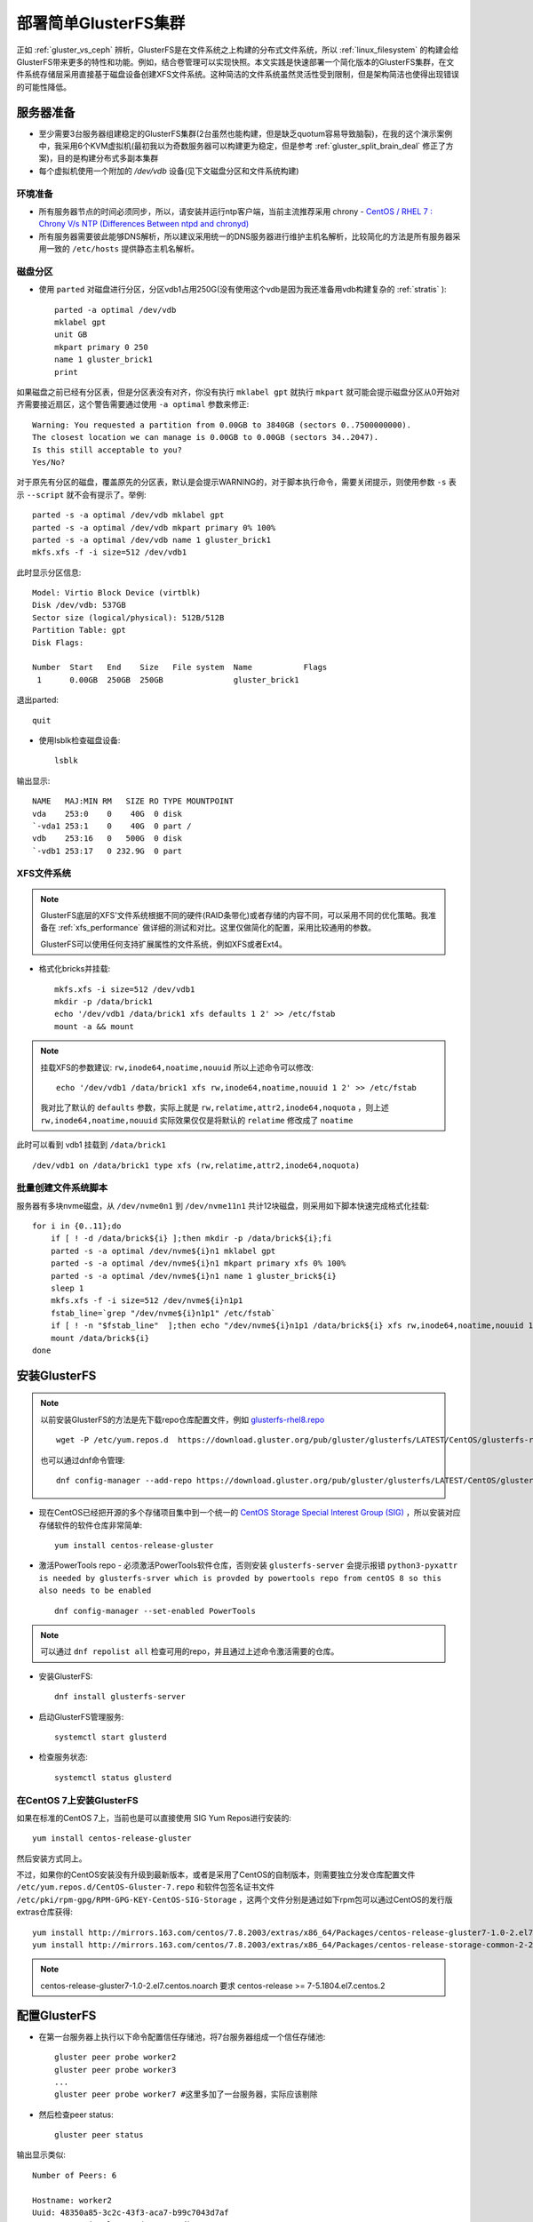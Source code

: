 .. _deploy_simple_gluster:

=====================
部署简单GlusterFS集群
=====================

正如 :ref:`gluster_vs_ceph` 辨析，GlusterFS是在文件系统之上构建的分布式文件系统，所以 :ref:`linux_filesystem` 的构建会给GlusterFS带来更多的特性和功能。例如，结合卷管理可以实现快照。本文实践是快速部署一个简化版本的GlusterFS集群，在文件系统存储层采用直接基于磁盘设备创建XFS文件系统。这种简洁的文件系统虽然灵活性受到限制，但是架构简洁也使得出现错误的可能性降低。

服务器准备
=============

- 至少需要3台服务器组建稳定的GlusterFS集群(2台虽然也能构建，但是缺乏quotum容易导致脑裂)，在我的这个演示案例中，我采用6个KVM虚拟机(最初我以为奇数服务器可以构建更为稳定，但是参考 :ref:`gluster_split_brain_deal` 修正了方案)，目的是构建分布式多副本集群
- 每个虚拟机使用一个附加的 `/dev/vdb` 设备(见下文磁盘分区和文件系统构建)

环境准备
-----------

- 所有服务器节点的时间必须同步，所以，请安装并运行ntp客户端，当前主流推荐采用 chrony - `CentOS / RHEL 7 : Chrony V/s NTP (Differences Between ntpd and chronyd) <https://www.thegeekdiary.com/centos-rhel-7-chrony-vs-ntp-differences-between-ntpd-and-chronyd/>`_

- 所有服务器需要彼此能够DNS解析，所以建议采用统一的DNS服务器进行维护主机名解析，比较简化的方法是所有服务器采用一致的 ``/etc/hosts`` 提供静态主机名解析。

磁盘分区
-----------

- 使用 ``parted`` 对磁盘进行分区，分区vdb1占用250G(没有使用这个vdb是因为我还准备用vdb构建复杂的 :ref:`stratis` )::

   parted -a optimal /dev/vdb
   mklabel gpt
   unit GB
   mkpart primary 0 250
   name 1 gluster_brick1
   print

如果磁盘之前已经有分区表，但是分区表没有对齐，你没有执行 ``mklabel gpt`` 就执行 ``mkpart`` 就可能会提示磁盘分区从0开始对齐需要接近扇区，这个警告需要通过使用 ``-a optimal`` 参数来修正::

   Warning: You requested a partition from 0.00GB to 3840GB (sectors 0..7500000000).
   The closest location we can manage is 0.00GB to 0.00GB (sectors 34..2047).
   Is this still acceptable to you?
   Yes/No?

对于原先有分区的磁盘，覆盖原先的分区表，默认是会提示WARNING的，对于脚本执行命令，需要关闭提示，则使用参数 ``-s`` 表示 ``--script`` 就不会有提示了。举例::

   parted -s -a optimal /dev/vdb mklabel gpt
   parted -s -a optimal /dev/vdb mkpart primary 0% 100%
   parted -s -a optimal /dev/vdb name 1 gluster_brick1
   mkfs.xfs -f -i size=512 /dev/vdb1

此时显示分区信息::

   Model: Virtio Block Device (virtblk)
   Disk /dev/vdb: 537GB
   Sector size (logical/physical): 512B/512B
   Partition Table: gpt
   Disk Flags:

   Number  Start   End    Size   File system  Name           Flags
    1      0.00GB  250GB  250GB               gluster_brick1

退出parted::

   quit

- 使用lsblk检查磁盘设备::

   lsblk

输出显示::

   NAME   MAJ:MIN RM   SIZE RO TYPE MOUNTPOINT
   vda    253:0    0    40G  0 disk
   `-vda1 253:1    0    40G  0 part /
   vdb    253:16   0   500G  0 disk
   `-vdb1 253:17   0 232.9G  0 part

XFS文件系统
-------------

.. note::

   GlusterFS底层的XFS'文件系统根据不同的硬件(RAID条带化)或者存储的内容不同，可以采用不同的优化策略。我准备在 :ref:`xfs_performance` 做详细的测试和对比。这里仅做简化的配置，采用比较通用的参数。

   GlusterFS可以使用任何支持扩展属性的文件系统，例如XFS或者Ext4。

- 格式化bricks并挂载::

   mkfs.xfs -i size=512 /dev/vdb1
   mkdir -p /data/brick1
   echo '/dev/vdb1 /data/brick1 xfs defaults 1 2' >> /etc/fstab
   mount -a && mount

.. note::

   挂载XFS的参数建议: ``rw,inode64,noatime,nouuid`` 所以上述命令可以修改::

      echo '/dev/vdb1 /data/brick1 xfs rw,inode64,noatime,nouuid 1 2' >> /etc/fstab

   我对比了默认的 ``defaults`` 参数，实际上就是 ``rw,relatime,attr2,inode64,noquota`` ，则上述 ``rw,inode64,noatime,nouuid`` 实际效果仅仅是将默认的 ``relatime`` 修改成了 ``noatime``

此时可以看到 vdb1 挂载到 ``/data/brick1`` ::

   /dev/vdb1 on /data/brick1 type xfs (rw,relatime,attr2,inode64,noquota)

批量创建文件系统脚本
----------------------

服务器有多块nvme磁盘，从 ``/dev/nvme0n1`` 到 ``/dev/nvme11n1`` 共计12块磁盘，则采用如下脚本快速完成格式化挂载::

   for i in {0..11};do
       if [ ! -d /data/brick${i} ];then mkdir -p /data/brick${i};fi
       parted -s -a optimal /dev/nvme${i}n1 mklabel gpt
       parted -s -a optimal /dev/nvme${i}n1 mkpart primary xfs 0% 100%
       parted -s -a optimal /dev/nvme${i}n1 name 1 gluster_brick${i}
       sleep 1
       mkfs.xfs -f -i size=512 /dev/nvme${i}n1p1
       fstab_line=`grep "/dev/nvme${i}n1p1" /etc/fstab`
       if [ ! -n "$fstab_line"  ];then echo "/dev/nvme${i}n1p1 /data/brick${i} xfs rw,inode64,noatime,nouuid 1 2" >> /etc/fstab;fi
       mount /data/brick${i}
   done

安装GlusterFS
================

.. note::

   以前安装GlusterFS的方法是先下载repo仓库配置文件，例如 `glusterfs-rhel8.repo <https://download.gluster.org/pub/gluster/glusterfs/LATEST/CentOS/glusterfs-rhel8.repo>`_ ::

      wget -P /etc/yum.repos.d  https://download.gluster.org/pub/gluster/glusterfs/LATEST/CentOS/glusterfs-rhel8.repo

   也可以通过dnf命令管理::

      dnf config-manager --add-repo https://download.gluster.org/pub/gluster/glusterfs/LATEST/CentOS/glusterfs-rhel8.repo

- 现在CentOS已经把开源的多个存储项目集中到一个统一的 `CentOS Storage Special Interest Group (SIG) <https://wiki.centos.org/SpecialInterestGroup>`_ ，所以安装对应存储软件的软件仓库非常简单::

   yum install centos-release-gluster

- 激活PowerTools repo - 必须激活PowerTools软件仓库，否则安装 ``glusterfs-server`` 会提示报错 ``python3-pyxattr is needed by glusterfs-srver which is provded by powertools repo from centOS 8 so this also needs to be enabled`` ::

   dnf config-manager --set-enabled PowerTools

.. note::

   可以通过 ``dnf repolist all`` 检查可用的repo，并且通过上述命令激活需要的仓库。

- 安装GlusterFS::

   dnf install glusterfs-server

- 启动GlusterFS管理服务::

   systemctl start glusterd

- 检查服务状态::

   systemctl status glusterd

在CentOS 7上安装GlusterFS
---------------------------

如果在标准的CentOS 7上，当前也是可以直接使用 SIG Yum Repos进行安装的::

   yum install centos-release-gluster

然后安装方式同上。

不过，如果你的CentOS安装没有升级到最新版本，或者是采用了CentOS的自制版本，则需要独立分发仓库配置文件 ``/etc/yum.repos.d/CentOS-Gluster-7.repo`` 和软件包签名证书文件 ``/etc/pki/rpm-gpg/RPM-GPG-KEY-CentOS-SIG-Storage`` ，这两个文件分别是通过如下rpm包可以通过CentOS的发行版extras仓库获得::

   yum install http://mirrors.163.com/centos/7.8.2003/extras/x86_64/Packages/centos-release-gluster7-1.0-2.el7.centos.noarch.rpm
   yum install http://mirrors.163.com/centos/7.8.2003/extras/x86_64/Packages/centos-release-storage-common-2-2.el7.centos.noarch.rpm

.. note::

   centos-release-gluster7-1.0-2.el7.centos.noarch 要求 centos-release >= 7-5.1804.el7.centos.2


配置GlusterFS
=================

- 在第一台服务器上执行以下命令配置信任存储池，将7台服务器组成一个信任存储池::

   gluster peer probe worker2
   gluster peer probe worker3
   ...
   gluster peer probe worker7 #这里多加了一台服务器，实际应该剔除

- 然后检查peer status::

   gluster peer status

输出显示类似::

   Number of Peers: 6
   
   Hostname: worker2
   Uuid: 48350a85-3c2c-43f3-aca7-b99c7043d7af
   State: Peer in Cluster (Connected)
   
   Hostname: worker3
   Uuid: 96a821b3-6232-4b8b-99a6-830b4fd17110
   State: Peer in Cluster (Connected)
   ...
   Hostname: worker7
   Uuid: c9262857-7f56-4500-a2d4-5c81767a27cf
   State: Peer in Cluster (Connected)

设置GlusterFS卷
-----------------

- 在 **所有服务器** 上执行以下命令创建一个GlusterFS卷::

   mkdir -p /data/brick1/gv0

- 然后在 **任意一台服务器** 上执行创建卷命令::

   gluster volume create gv0 replica 3 \
      worker1:/data/brick1/gv0 \
      worker2:/data/brick1/gv0 \
      worker3:/data/brick1/gv0 \
      worker4:/data/brick1/gv0 \
      worker5:/data/brick1/gv0 \
      worker6:/data/brick1/gv0 \
      worker7:/data/brick1/gv0

这里报错::

   number of bricks is not a multiple of replica count

   Usage:
   volume create <NEW-VOLNAME> [stripe <COUNT>] [[replica <COUNT> [arbiter <COUNT>]]|[replica 2 thin-arbiter 1]] [disperse [<COUNT>]] [disperse-data <COUNT>] [redundancy <COUNT>] [transport <tcp|rdma|tcp,rdma>] <NEW-BRICK> <TA-BRICK>... [force]   

也就是说，要求bricks数量必须是replica数量的整数倍。

.. note::

   请参考 :ref:`gluster_split_brain_deal` 的实现原理：对于稳定的分布式文件系统，需要采用3副本(3 replicas)或者2副本+1个仲裁卷来确保客户端写入时能够根据quorum来判断集群的可用性，避免脑裂。

   不管怎样，每个文件的存储都需要3个卷来负责，所以构建brick的数量必须是3的倍数。

   如果你的资金有限(需要节约存储空间)，则可以采用2个数据卷+1个仲裁卷(仲裁卷可以大幅节约存储空间)；但是对于数据安全性要求较高的场景，依然建议采用3副本数据卷方案。

但是，需要注意需要把一个文件的多个副本存放到不同服务器上，就需要特别注意 **brick的顺序** 。正确的方式是首先依次列出所有服务器的第一个brick，然后再列出所有服务器的第二个brick，依次类推。这样GlusterFS才能正确把文件的副本存放到不同的服务器上。

.. note::

   如果你使用的是非常高端的多存储设备服务器，尤其需要在构建glusterfs时采用正确的gluster brick顺序，避免多副本数据都集中到少数服务器上导致无法容灾。

由于这里采用了错误的bricks数量(必须是3的整数倍)，所以我这里修订，剔除掉 ``worker7`` 节点::

   gluster peer detach worker7

此时提示::

   All clients mounted through the peer which is getting detached need to be remounted using one of the other active peers in the trusted storage pool to ensure client gets notification on any changes done on the gluster configuration and if the same has been done do you want to proceed? (y/n)

输入 ``y`` 剔除掉节点 ``worker7`` ，这样集群中只保留6个服务器节点，每个节点有一个 ``brick1`` 。

- 然后重新构建存储卷::

   gluster volume create gv0 replica 3 \
      worker1:/data/brick1/gv0 \
      worker2:/data/brick1/gv0 \
      worker3:/data/brick1/gv0 \
      worker4:/data/brick1/gv0 \
      worker5:/data/brick1/gv0 \
      worker6:/data/brick1/gv0

此时提示数据卷建立::

   volume create: gv0: success: please start the volume to access data

- 启动存储卷::

   gluster volume start gv0

提示信息::

   volume start: gv0: success

- 现在可以检查卷状态::

   gluster volume info

输出信息::

   Volume Name: gv0
   Type: Distributed-Replicate
   Volume ID: 5842afec-f6c9-4530-bc90-7f92705d3bdd
   Status: Started
   Snapshot Count: 0
   Number of Bricks: 2 x 3 = 6
   Transport-type: tcp
   Bricks:
   Brick1: worker1:/data/brick1/gv0
   Brick2: worker2:/data/brick1/gv0
   Brick3: worker3:/data/brick1/gv0
   Brick4: worker4:/data/brick1/gv0
   Brick5: worker5:/data/brick1/gv0
   Brick6: worker6:/data/brick1/gv0
   Options Reconfigured:
   transport.address-family: inet
   storage.fips-mode-rchecksum: on
   nfs.disable: on
   performance.client-io-threads: off

注意上述卷信息中需要显示状态 ``Status: Started`` ，如果状态不是启动状态，则需要检查 ``/var/log/glusterfs/glusterd.log`` 排查。

- 启动存储卷::

   gluster volume start gv0

提示信息::

   volume start: gv0: success

- 现在可以检查卷状态::

   gluster volume info

输出信息::

   Volume Name: gv0
   Type: Distributed-Replicate
   Volume ID: 5842afec-f6c9-4530-bc90-7f92705d3bdd
   Status: Started
   Snapshot Count: 0
   Number of Bricks: 2 x 3 = 6
   Transport-type: tcp
   Bricks:
   Brick1: worker1:/data/brick1/gv0
   Brick2: worker2:/data/brick1/gv0
   Brick3: worker3:/data/brick1/gv0
   Brick4: worker4:/data/brick1/gv0
   Brick5: worker5:/data/brick1/gv0
   Brick6: worker6:/data/brick1/gv0
   Options Reconfigured:
   transport.address-family: inet
   storage.fips-mode-rchecksum: on
   nfs.disable: on
   performance.client-io-threads: off

注意上述卷信息中需要显示状态 ``Status: Started`` ，如果状态不是启动状态，则需要检查 ``/var/log/glusterfs/glusterd.log`` 排查。

- 启动存储卷::

   gluster volume start gv0

提示信息::

   volume start: gv0: success

- 现在可以检查卷状态::

   gluster volume info

输出信息::

   Volume Name: gv0
   Type: Distributed-Replicate
   Volume ID: 5842afec-f6c9-4530-bc90-7f92705d3bdd
   Status: Started
   Snapshot Count: 0
   Number of Bricks: 2 x 3 = 6
   Transport-type: tcp
   Bricks:
   Brick1: worker1:/data/brick1/gv0
   Brick2: worker2:/data/brick1/gv0
   Brick3: worker3:/data/brick1/gv0
   Brick4: worker4:/data/brick1/gv0
   Brick5: worker5:/data/brick1/gv0
   Brick6: worker6:/data/brick1/gv0
   Options Reconfigured:
   transport.address-family: inet
   storage.fips-mode-rchecksum: on
   nfs.disable: on
   performance.client-io-threads: off

注意上述卷信息中需要显示状态 ``Status: Started`` ，如果状态不是启动状态，则需要检查 ``/var/log/glusterfs/glusterd.log`` 排查。

.. note::

   GlusterFS支持多种 :ref:`gluster_volume` ，通常对于生产环境，建议使用数据高可用的 ``Replicated`` 卷，或者 ``Distributed Replicated`` 卷。

   这里的案例指定 ``replica 3`` 也就是多副本卷，但是由于同时提供了多个3x数量的brick，所以就自然形成了分布式多副本卷( ``Distributed Replicated`` )。这种场景非常适合大规模的海量存储。

使用GlusterFS卷
================

通常为了结构清晰和便于维护，GlusterFS客户端和服务器是采用分离部署的。这里我们把刚才剔除掉的 ``worker7`` 作为客户端来测试刚才构建的数据卷。当然，客户端和服务器端部署在相同服务器上也是可以的，但是需要确保GlusterFS服务端比客户端先启动并就绪，否则可能会导致客户端异常。

客户端挂载GlusterFS卷
-----------------------

- 在 ``worker7`` 上创建挂载目录::

   mkdir -p /data/gv0

- 使用 ``glusterfs`` 类型挂载存储卷::

   mount -t glusterfs worker1:/gv0 /data/gv0

- 检查挂载::

   df -h

可以看到输出::

   Filesystem      Size  Used Avail Use% Mounted on
   ...
   worker1:/gv0    466G  8.0G  458G   2% /data/gv0

- 检查挂载::

   mount | grep gv0

显示输出::

   worker1:/gv0 on /data/gv0 type fuse.glusterfs (rw,relatime,user_id=0,group_id=0,default_permissions,allow_other,max_read=131072)

.. note::

   在实际生产环境，可以采用DNS轮询的方式，通过DNS解析到多个服务器节点，这样挂载时即使有服务器节点故障，依然可以通过正常工作的服务器节点获得glusterfs的挂载信息配置。实际上 ``worker1`` 只是提供客户端下载GlusterFS卷配置信息的服务器节点，客户端实际上是和集群的所有服务器进行通讯和读写数据。

- 测试文件存储::

   for i in `seq -w 1 100`; do cp -rp /var/log/messages /data/gv0/copy-test-$i;done

我估算了一下，12秒钟复制了 27MB*100 = 2.7GB 数据，大约写入速度是 245MB/s (连续大文件写入)

GlusterFS文件分布
--------------------

上述6个brick，按照顺序排列，可以在 ``worker1`` 节点 ``/data/brick1/gv0`` 目录下看到文件::

   copy-test-001
   copy-test-004
   copy-test-006
   copy-test-008
   ...

``worker2`` 对应目录::

   copy-test-001
   copy-test-004
   copy-test-006
   copy-test-008
   ...

``worker3`` 对应目录::

   copy-test-001
   copy-test-004
   copy-test-006
   copy-test-008
   ...
   
从 ``worker4`` 对应目录开始分布第二个文件::

   copy-test-002
   copy-test-003
   copy-test-005
   copy-test-007
   ...

``worker5`` ::

   copy-test-002
   copy-test-003
   copy-test-005
   copy-test-007
   ...

``worker6`` ::

   copy-test-002
   copy-test-003
   copy-test-005
   copy-test-007
   ...
   
可以看到文件分布是按照文件名进行hash后存放到对应brick上，每个brick是一个完整的文件，所以如果出现某些异常情况，是可以通过直接复制brick中文件来恢复的。

这种 ``replica`` 卷中存储的文件是每个原始文件的完整副本，所以比较容易恢复。如果是采用 ``dispersed`` 卷(纠错卷)(dispersed英文原意是色散)，则基于ErasureCodes（纠错码），类似RAID5/6。通过配置Redundancy（冗余）级别提高可靠性，在保证较高的可靠性同时，可以提升物理存储空间的利用率。

.. note::

   参考 `GlusterFS Dispersed Volume(纠错卷)总结 <https://blog.csdn.net/xdgouzongmei/article/details/52748812>`_

参考
=======

- `Getting started with GlusterFS - Quick Start Guide <https://docs.gluster.org/en/latest/Quick-Start-Guide/Quickstart/>`_
- `Creating and Resizing XFS Partitions <https://linuxhint.com/creating-and-resizing-xfs-partitions/>`_
- `Install & configure glusterfs distributed volume RHEL/CentOS 8 <https://www.golinuxcloud.com/glusterfs-distributed-volume-centos-rhel-8/>`_
